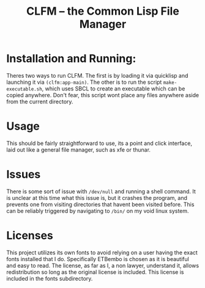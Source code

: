 #+TITLE: CLFM – the Common Lisp File Manager

* Installation and Running: 
  Theres two ways to run CLFM. The first is by loading it via quicklisp and launching it via ~(clfm:app-main)~. The other is to run the script =make-executable.sh=, which uses SBCL to create an executable which can be copied anywhere. Don't fear, this script wont place any files anywhere aside from the current directory. 

* Usage
  This should be fairly straightforward to use, its a point and click interface, laid out like a general file manager, such as xfe or thunar. 

* Issues
  There is some sort of issue with =/dev/null= and running a shell command. It is unclear at this time what this issue is, but it crashes the program, and prevents one from visiting directories that havent been visited before. This can be reliably triggered by navigating to =/bin/= on my void linux system. 

* Licenses
  This project utilizes its own fonts to avoid relying on a user having the exact fonts installed that I do. Specifically ETBembo is chosen as it is beautiful and easy to read. The license, as far as I, a non lawyer, understand it, allows redistribution so long as the original license is included. This license is included in the fonts subdirectory. 
